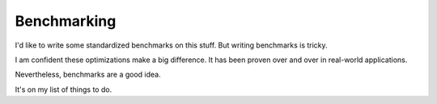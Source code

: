 Benchmarking
============

I'd like to write some standardized benchmarks on this stuff.
But writing benchmarks is tricky.

I am confident these optimizations make a big difference.
It has been proven over and over in real-world applications.

Nevertheless, benchmarks are a good idea.

It's on my list of things to do.
